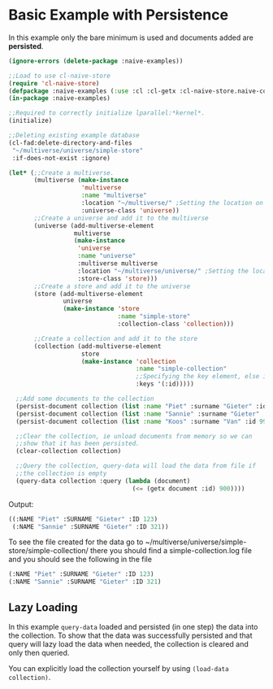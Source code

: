 * Basic Example with Persistence

In this example only the bare minimum is used and documents added are **persisted**.

#+BEGIN_SRC lisp
(ignore-errors (delete-package :naive-examples))

;;Load to use cl-naive-store
(require 'cl-naive-store)
(defpackage :naive-examples (:use :cl :cl-getx :cl-naive-store.naive-core))
(in-package :naive-examples)

;;Required to correctly initialize lparallel:*kernel*.
(initialize)

;;Deleting existing example database
(cl-fad:delete-directory-and-files
 "~/multiverse/universe/simple-store"
 :if-does-not-exist :ignore)
 
(let* (;;Create a multiverse.
       (multiverse (make-instance
                    'multiverse
                    :name "multiverse"
                    :location "~/multiverse/" ;Setting the location on disk.
                    :universe-class 'universe))
       ;;Create a universe and add it to the multiverse
       (universe (add-multiverse-element
                  multiverse
                  (make-instance
                   'universe
                   :name "universe"
                   :multiverse multiverse
                   :location "~/multiverse/universe/" ;Setting the location on disk.
                   :store-class 'store)))
       ;;Create a store and add it to the universe
       (store (add-multiverse-element
               universe
               (make-instance 'store
                              :name "simple-store"
                              :collection-class 'collection)))

       ;;Create a collection and add it to the store
       (collection (add-multiverse-element
                    store
                    (make-instance 'collection
                                   :name "simple-collection"
                                   ;;Specifying the key element, else its :key
                                   :keys '(:id)))))

  ;;Add some documents to the collection
  (persist-document collection (list :name "Piet" :surname "Gieter" :id 123))
  (persist-document collection (list :name "Sannie" :surname "Gieter" :id 321))
  (persist-document collection (list :name "Koos" :surname "Van" :id 999))

  ;;Clear the collection, ie unload documents from memory so we can
  ;;show that it has been persisted.
  (clear-collection collection)

  ;;Query the collection, query-data will load the data from file if
  ;;the collection is empty
  (query-data collection :query (lambda (document)
                                  (<= (getx document :id) 900))))
#+END_SRC

Output:

#+BEGIN_SRC lisp
  ((:NAME "Piet" :SURNAME "Gieter" :ID 123)
   (:NAME "Sannie" :SURNAME "Gieter" :ID 321))
#+END_SRC

To see the file created for the data go to
~/multiverse/universe/simple-store/simple-collection/ there you should
find a simple-collection.log file and you should see the following in
the file

#+BEGIN_SRC lisp
  (:NAME "Piet" :SURNAME "Gieter" :ID 123)
  (:NAME "Sannie" :SURNAME "Gieter" :ID 321)
#+END_SRC

** Lazy Loading

In this example =query-data= loaded and persisted (in one step) the
data into the collection. To show that the data was successfully
persisted and that query will lazy load the data when needed, the
collection is cleared and only then queried. 

You can explicitly load the collection yourself by using =(load-data collection)=.

* [[file:home.org][Home]] :noexport:                                                 
* [[file:basic-example.org][Previous]] :noexport:
* [[file:indexed-example.org][Next]]  :noexport:
